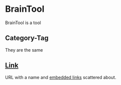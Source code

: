 * BrainTool
BrainTool is a tool
** Category-Tag
They are the same
** [[http://www.link.com][Link]]
URL with a name and [[http://google.com][embedded links]] scattered about.
